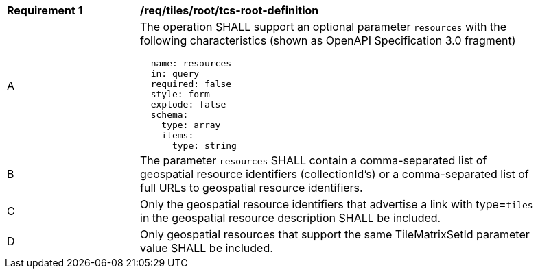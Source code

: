 [[req_tiles_root_tcs-root-definition]]
[width="90%",cols="2,6a"]
|===
^|*Requirement {counter:req-id}* |*/req/tiles/root/tcs-root-definition*
^|A |The operation SHALL support an optional parameter `resources` with the following characteristics (shown as OpenAPI Specification 3.0 fragment)
[source,YAML]
----
  name: resources
  in: query
  required: false
  style: form
  explode: false
  schema:
    type: array
    items:
      type: string
----
^|B |The parameter `resources` SHALL contain a comma-separated list of geospatial resource identifiers (collectionId's) or a comma-separated list of full URLs to geospatial resource identifiers.
^|C |Only the geospatial resource identifiers that advertise a link with type=`tiles` in the geospatial resource description SHALL be included.
^|D |Only geospatial resources that support the same TileMatrixSetId parameter value SHALL be included.
|===

